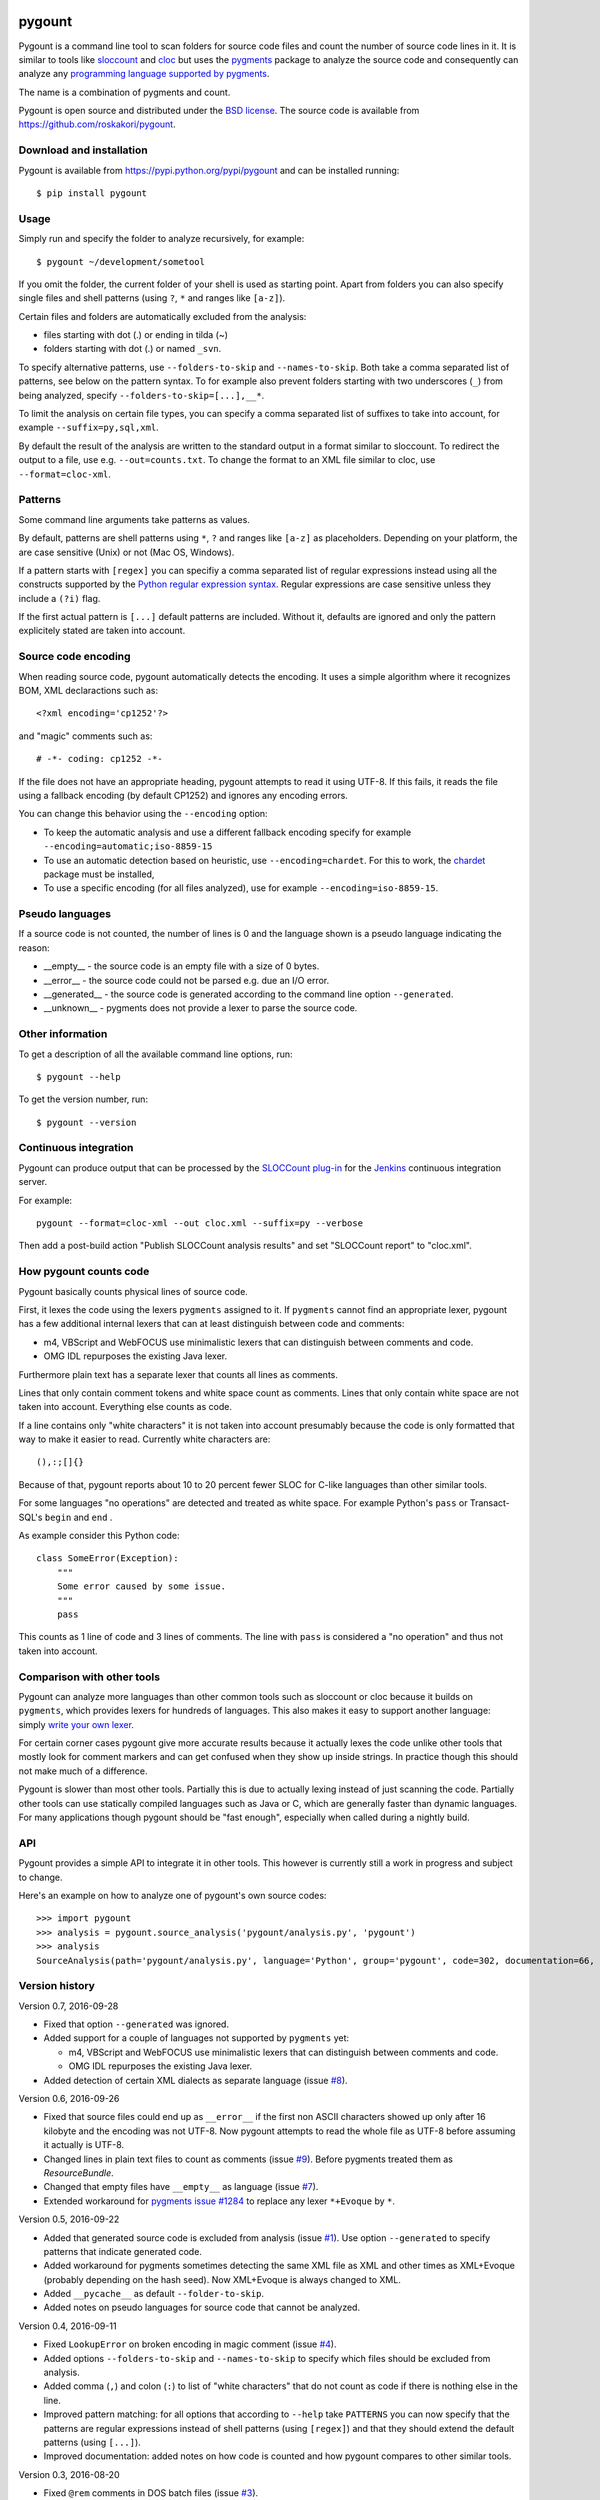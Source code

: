 .. image:: https://travis-ci.org/roskakori/pygount.svg?branch=master
    :target: https://travis-ci.org/roskakori/pygount
    :alt: Build Status

.. image:: https://coveralls.io/repos/roskakori/pygount/badge.png?branch=master
    :target: https://coveralls.io/r/roskakori/pygount?branch=master
    :alt: Test coverage

.. image:: https://landscape.io/github/roskakori/pygount/master/landscape.svg?style=flat
    :target: https://landscape.io/github/roskakori/pygount/master
    :alt: Code Health


pygount
=======

Pygount is a command line tool to scan folders for source code files and
count the number of source code lines in it. It is similar to tools like
`sloccount <http://www.dwheeler.com/sloccount/>`_ and
`cloc <http://cloc.sourceforge.net/>`_ but uses the
`pygments <http://pygments.org/>`_
package to analyze the source code and consequently can analyze any
`programming language supported by pygments <http://pygments.org/languages/>`_.

The name is a combination of pygments and count.

Pygount is open source and distributed under the
`BSD license <https://opensource.org/licenses/BSD-3-Clause>`_. The source
code is available from https://github.com/roskakori/pygount.


Download and installation
-------------------------

Pygount is available from https://pypi.python.org/pypi/pygount and can be
installed running::

  $ pip install pygount


Usage
-----

Simply run and specify the folder to analyze recursively, for example::

  $ pygount ~/development/sometool

If you omit the folder, the current folder of your shell is used as starting
point. Apart from folders you can also specify single files and shell patterns
(using ``?``, ``*`` and ranges like ``[a-z]``).

Certain files and folders are automatically excluded from the analysis:

* files starting with dot (.) or ending in tilda (~)
* folders starting with dot (.) or named ``_svn``.

To specify alternative patterns, use ``--folders-to-skip`` and
``--names-to-skip``. Both take a comma separated list of patterns, see below
on the pattern syntax. To for example also prevent folders starting with two
underscores (``_``) from being analyzed, specify
``--folders-to-skip=[...],__*``.

To limit the analysis on certain file types, you can specify a comma separated
list of suffixes to take into account, for example ``--suffix=py,sql,xml``.

By default the result of the analysis are written to the standard output in a
format similar to sloccount. To redirect the output to a file, use e.g.
``--out=counts.txt``. To change the format to an XML file similar to cloc, use
``--format=cloc-xml``.


Patterns
--------

Some command line arguments take patterns as values.

By default, patterns are shell patterns using ``*``, ``?`` and ranges like
``[a-z]`` as placeholders. Depending on your platform, the are case sensitive
(Unix) or not (Mac OS, Windows).

If a pattern starts with ``[regex]`` you can specifiy a comma separated list
of regular expressions instead using all the constructs supported by the
`Python regular expression syntax <https://docs.python.org/3/library/re.html#regular-expression-syntax>`_.
Regular expressions are case sensitive unless they include a ``(?i)`` flag.

If the first actual pattern is ``[...]`` default patterns are included.
Without it, defaults are ignored and only the pattern explicitely stated are
taken into account.


Source code encoding
--------------------

When reading source code, pygount automatically detects the encoding. It uses
a simple algorithm where it recognizes BOM, XML declaractions such as::

  <?xml encoding='cp1252'?>

and "magic" comments such as::

  # -*- coding: cp1252 -*-

If the file does not have an appropriate heading, pygount attempts to read it
using UTF-8. If this fails, it reads the file using a fallback encoding (by
default CP1252) and ignores any encoding errors.

You can change this behavior using the ``--encoding`` option:

* To keep the automatic analysis and use a different fallback encoding specify
  for example ``--encoding=automatic;iso-8859-15``
* To use an automatic detection based on heuristic, use
  ``--encoding=chardet``. For this to work, the
  `chardet <https://pypi.python.org/pypi/chardet>`_ package must be installed,
* To use a specific encoding (for all files analyzed), use for example
  ``--encoding=iso-8859-15``.


Pseudo languages
----------------

If a source code is not counted, the number of lines is 0 and the language
shown is a pseudo language indicating the reason:

* __empty__ - the source code is an empty file with a size of 0 bytes.
* __error__ - the source code could not be parsed e.g. due an I/O error.
* __generated__ - the source code is generated according to the command line
  option ``--generated``.
* __unknown__ - pygments does not provide a lexer to parse the source code.


Other information
-----------------

To get a description of all the available command line options, run::

  $ pygount --help

To get the version number, run::

  $ pygount --version


Continuous integration
----------------------

Pygount can produce output that can be processed by the
`SLOCCount plug-in <https://wiki.jenkins-ci.org/display/JENKINS/SLOCCount+Plugin>`_
for the `Jenkins <https://jenkins.io/>`_ continuous integration server.

For example::

  pygount --format=cloc-xml --out cloc.xml --suffix=py --verbose

Then add a post-build action "Publish SLOCCount analysis results" and set
"SLOCCount report" to "cloc.xml".


How pygount counts code
-----------------------

Pygount basically counts physical lines of source code.

First, it lexes the code using the lexers ``pygments`` assigned to it. If
``pygments`` cannot find an appropriate lexer, pygount has a few additional
internal lexers that can at least distinguish between code and comments:

* m4, VBScript and WebFOCUS use minimalistic lexers that can distinguish
  between comments and code.
* OMG IDL repurposes the existing Java lexer.

Furthermore plain text has a separate lexer that counts all lines as comments.

Lines that only contain comment tokens and white space count as comments.
Lines that only contain white space are not taken into account. Everything
else counts as code.

If a line contains only "white characters" it is not taken into account
presumably because the code is only formatted that way to make it easier to
read. Currently white characters are::

    (),:;[]{}

Because of that, pygount reports about 10 to 20 percent fewer SLOC for C-like
languages than other similar tools.

For some languages "no operations" are detected and treated as white space.
For example Python's ``pass`` or Transact-SQL's ``begin`` and ``end`` .

As example consider this Python code::

    class SomeError(Exception):
        """
        Some error caused by some issue.
        """
        pass

This counts as 1 line of code and 3 lines of comments. The line with ``pass``
is considered a "no operation" and thus not taken into account.


Comparison with other tools
---------------------------

Pygount can analyze more languages than other common tools such as sloccount
or cloc because it builds on ``pygments``, which provides lexers for hundreds
of languages. This also makes it easy to support another language: simply
`write your own lexer <http://pygments.org/docs/lexerdevelopment/>`_.

For certain corner cases pygount give more accurate results because it
actually lexes the code unlike other tools that mostly look for comment
markers and can get confused when they show up inside strings. In practice
though this should not make much of a difference.

Pygount is slower than most other tools. Partially this is due to actually
lexing instead of just scanning the code. Partially other tools can use
statically compiled languages such as Java or C, which are generally faster
than dynamic languages. For many applications though pygount should be
"fast enough", especially when called during a nightly build.


API
---

Pygount provides a simple API to integrate it in other tools. This however is
currently still a work in progress and subject to change.

Here's an example on how to analyze one of pygount's own source codes::

  >>> import pygount
  >>> analysis = pygount.source_analysis('pygount/analysis.py', 'pygount')
  >>> analysis
  SourceAnalysis(path='pygount/analysis.py', language='Python', group='pygount', code=302, documentation=66, empty=62, string=23, state='analyzed', state_info=None)


Version history
---------------

Version 0.7, 2016-09-28

* Fixed that option ``--generated`` was ignored.
* Added support for a couple of languages not supported by ``pygments`` yet:

  * m4, VBScript and WebFOCUS use minimalistic lexers that can distinguish
    between comments and code.
  * OMG IDL repurposes the existing Java lexer.

* Added detection of certain XML dialects as separate language (issue
  `#8 <https://github.com/roskakori/pygount/issues/8>`_).

Version 0.6, 2016-09-26

* Fixed that source files could end up as ``__error__`` if the first non ASCII
  characters showed up only after 16 kilobyte and the encoding was not UTF-8.
  Now pygount attempts to read the whole file as UTF-8 before assuming it
  actually is UTF-8.
* Changed lines in plain text files to count as comments (issue
  `#9 <https://github.com/roskakori/pygount/issues/9>`_). Before pygments
  treated them as `ResourceBundle`.
* Changed that empty files have ``__empty__`` as language (issue
  `#7 <https://github.com/roskakori/pygount/issues/7>`_).
* Extended workaround for
  `pygments issue #1284 <https://bitbucket.org/birkenfeld/pygments-main/issues/1284>`_
  to replace any lexer ``*+Evoque`` by ``*``.

Version 0.5, 2016-09-22

* Added that generated source code is excluded from analysis (issue
  `#1 <https://github.com/roskakori/pygount/issues/1>`_). Use option
  ``--generated`` to specify patterns that indicate generated code.
* Added workaround for pygments sometimes detecting the same XML file as XML
  and other times as XML+Evoque (probably depending on the hash seed). Now
  XML+Evoque  is always changed to XML.
* Added ``__pycache__`` as default ``--folder-to-skip``.
* Added notes on pseudo languages for source code that cannot be analyzed.

Version 0.4, 2016-09-11

* Fixed ``LookupError`` on broken encoding in magic comment (issue
  `#4 <https://github.com/roskakori/pygount/issues/4>`_).
* Added options ``--folders-to-skip`` and ``--names-to-skip`` to specify which
  files should be excluded from analysis.
* Added comma (``,``) and colon (``:``) to list of "white characters" that do
  not count as code if there is nothing else in the line.
* Improved pattern matching: for all options that according to ``--help``
  take ``PATTERNS`` you can now specify that the patterns are regular
  expressions instead of shell patterns (using ``[regex]``) and that they
  should extend the default patterns (using ``[...]``).
* Improved documentation: added notes on how code is counted and how pygount
  compares to other similar tools.

Version 0.3, 2016-08-20

* Fixed ``@rem`` comments in DOS batch files (issue
  `#3 <https://github.com/roskakori/pygount/issues/3>`_).
* Cleaned up code.

Version 0.2, 2016-07-10

* Fixed that files starting with underscore (e.g. ``__init__.py``) were
  excluded from analysis.
* Changed ``chardet`` package to be optional.
* Added possibility to specify single files and glob patterns to analyze.
* Added that lines containing only certain characters are treated as white
  space instead of code. Currently this concerns brackets (``()[]{}``) and
  semicolon (``;``).
* Added that Python's ``pass`` statement is treated as white space instead of
  code.
* Cleaned up and (slightly) optimized code.

Version 0.1, 2016-07-05

* Initial public release.
